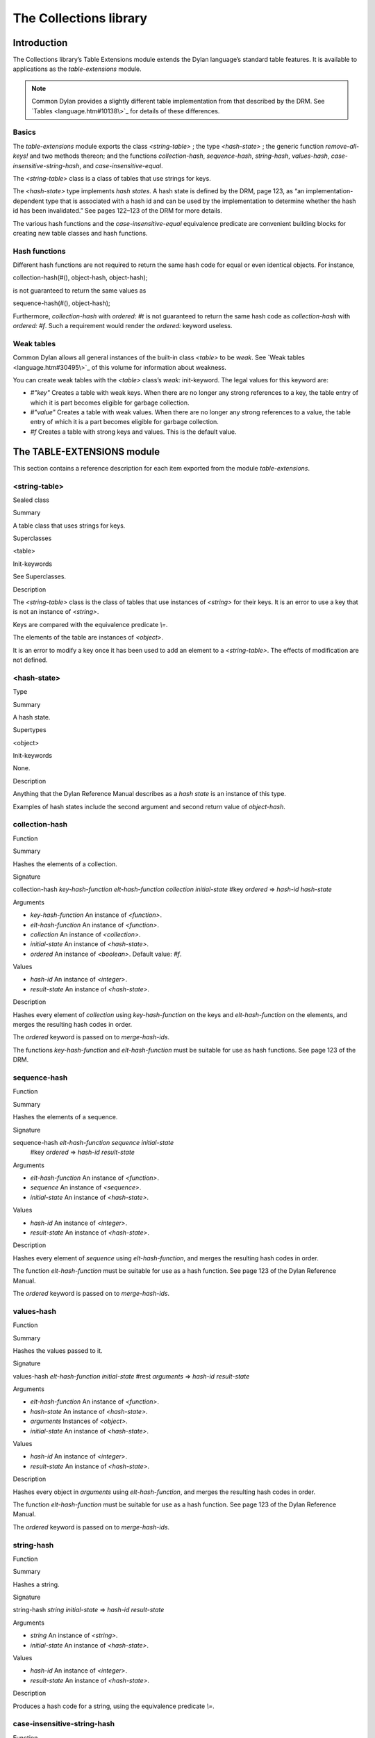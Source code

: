 ***********************
The Collections library
***********************

Introduction
============

The Collections library’s Table Extensions module extends the Dylan
language’s standard table features. It is available to applications as
the *table-extensions* module.

.. note:: Common Dylan provides a slightly different table implementation
   from that described by the DRM. See `Tables <language.htm#10138\>`_
   for details of these differences.

Basics
------

The *table-extensions* module exports the class *<string-table>* ; the
type *<hash-state>* ; the generic function *remove-all-keys!* and two
methods thereon; and the functions *collection-hash*, *sequence-hash*,
*string-hash*, *values-hash*, *case-insensitive-string-hash*, and
*case-insensitive-equal*.

The *<string-table>* class is a class of tables that use strings for
keys.

The *<hash-state>* type implements *hash states*. A hash state is
defined by the DRM, page 123, as “an implementation-dependent type that
is associated with a hash id and can be used by the implementation to
determine whether the hash id has been invalidated.” See pages 122–123
of the DRM for more details.

The various hash functions and the *case-insensitive-equal* equivalence
predicate are convenient building blocks for creating new table classes
and hash functions.

Hash functions
--------------

Different hash functions are not required to return the same hash code
for equal or even identical objects. For instance,

collection-hash(#(), object-hash, object-hash);
                                               

is not guaranteed to return the same values as

sequence-hash(#(), object-hash);
                                

Furthermore, *collection-hash* with *ordered: #t* is not guaranteed to
return the same hash code as *collection-hash* with *ordered: #f*. Such
a requirement would render the *ordered:* keyword useless.

Weak tables
-----------

Common Dylan allows all general instances of the built-in class
*<table>* to be *weak*. See `Weak tables <language.htm#30495\>`_ of
this volume for information about weakness.

You can create weak tables with the *<table>* class’s *weak:*
init-keyword. The legal values for this keyword are:

-  *#"key"* Creates a table with weak keys. When there are no longer any
   strong references to a key, the table entry of which it is part
   becomes eligible for garbage collection.
-  *#"value"* Creates a table with weak values. When there are no longer
   any strong references to a value, the table entry of which it is a
   part becomes eligible for garbage collection.
-  *#f* Creates a table with strong keys and values. This is the default
   value.

The TABLE-EXTENSIONS module
===========================

This section contains a reference description for each item exported
from the module *table-extensions*.

<string-table>
--------------

Sealed class

Summary

A table class that uses strings for keys.

Superclasses

<table>

Init-keywords

See Superclasses.

Description
           

The *<string-table>* class is the class of tables that use instances of
*<string>* for their keys. It is an error to use a key that is not an
instance of *<string>*.

Keys are compared with the equivalence predicate *\\=*.

The elements of the table are instances of *<object>*.

It is an error to modify a key once it has been used to add an element
to a *<string-table>*. The effects of modification are not defined.

<hash-state>
------------

Type

Summary

A hash state.

Supertypes

<object>

Init-keywords

None.

Description

Anything that the Dylan Reference Manual describes as a *hash state* is
an instance of this type.

Examples of hash states include the second argument and second return
value of *object-hash*.

collection-hash
---------------

Function

Summary

Hashes the elements of a collection.

Signature

collection-hash *key-hash-function* *elt-hash-function* *collection
initial-state* #key *ordered* => *hash-id* *hash-state*

Arguments

-  *key-hash-function* An instance of *<function>*.
-  *elt-hash-function* An instance of *<function>*.
-  *collection* An instance of *<collection>*.
-  *initial-state* An instance of *<hash-state>*.
-  *ordered* An instance of *<boolean>*. Default value: *#f*.

Values

-  *hash-id* An instance of *<integer>*.
-  *result-state* An instance of *<hash-state>*.

Description

Hashes every element of *collection* using *key-hash-function* on the
keys and *elt-hash-function* on the elements, and merges the resulting
hash codes in order.

The *ordered* keyword is passed on to *merge-hash-ids*.

The functions *key-hash-function* and *elt-hash-function* must be
suitable for use as hash functions. See page 123 of the DRM.

sequence-hash
-------------

Function

Summary

Hashes the elements of a sequence.

Signature

sequence-hash *elt-hash-function* *sequence* *initial-state*
 #key *ordered* => *hash-id* *result-state*

Arguments

-  *elt-hash-function* An instance of *<function>*.
-  *sequence* An instance of *<sequence>*.
-  *initial-state* An instance of *<hash-state>*.

Values

-  *hash-id* An instance of *<integer>*.
-  *result-state* An instance of *<hash-state>*.

Description

Hashes every element of *sequence* using *elt-hash-function*, and
merges the resulting hash codes in order.

The function *elt-hash-function* must be suitable for use as a hash
function. See page 123 of the Dylan Reference Manual.

The *ordered* keyword is passed on to *merge-hash-ids*.

values-hash
-----------

Function

Summary

Hashes the values passed to it.

Signature

values-hash *elt-hash-function* *initial-state* #rest *arguments* =>
*hash-id* *result-state*

Arguments

-  *elt-hash-function* An instance of *<function>*.
-  *hash-state* An instance of *<hash-state>*.
-  *arguments* Instances of *<object>*.
-  *initial-state* An instance of *<hash-state>*.

Values

-  *hash-id* An instance of *<integer>*.
-  *result-state* An instance of *<hash-state>*.

Description

Hashes every object in *arguments* using *elt-hash-function*, and
merges the resulting hash codes in order.

The function *elt-hash-function* must be suitable for use as a hash
function. See page 123 of the Dylan Reference Manual.

The *ordered* keyword is passed on to *merge-hash-ids*.

string-hash
-----------

Function

Summary

Hashes a string.

Signature

string-hash *string* *initial-state* => *hash-id* *result-state*

Arguments

-  *string* An instance of *<string>*.
-  *initial-state* An instance of *<hash-state>*.

Values

-  *hash-id* An instance of *<integer>*.
-  *result-state* An instance of *<hash-state>*.

Description

Produces a hash code for a string, using the equivalence predicate *\\=*.

case-insensitive-string-hash
----------------------------

Function

Summary

Hashes a string, without considering case information.

Signature

case-insensitive-string-hash *string* *initial-state* => *hash-id*
*result-state*

Arguments

-  *string* An instance of *<string>*.
-  *initial-state* An instance of *<hash-state>*.

Values

-  *hash-id* An instance of *<integer>*.
-  *result-state* An instance of *<hash-state>*.

Description

Produces a hash code for a string using the equivalence predicate
*case-insensitive-equal*, which does not consider the case of the
characters in the strings it compares.

See also

`case-insensitive-equal`_

case-insensitive-equal
----------------------

Function

Summary

Compares two strings for equality, ignoring case differences between
them.

Signature

case-insensitive-equal *string1* *string2* => *boolean*

Arguments

-  *string1* An instance of *<string>*.
-  *string2* An instance of *<string>*.

Values

-  *boolean* An instance of *<boolean>*.

Description

Compares *string1* and *string2* for equality, ignoring any case
differences between them. Returns true if they are equal and false
otherwise.

The function has the same behavior as Dylan’s standard method on *=* for
sequences, except that when comparing alphabetical characters, it
ignores any case differences.

This function is used as an equivalence predicate by
`case-insensitive-string-hash`_.

This function uses *as-uppercase* or *as-lowercase* to convert the
characters in its string arguments.

Example

The *case-insensitive-equal* function returns true if passed the
following strings:

"The Cat SAT ON the Mat"

"The cat sat on the Mat"

Conversely, the standard method on *=* returns false when passed those
strings.

See also

`case-insensitive-string-hash`_

remove-all-keys!
----------------

Open generic function

Summary

Removes all keys from a collection and leaves it empty.

Signature

remove-all-keys! *collection* => *collection*

Arguments

-  *collection* An instance of *<mutable-explicit-key-collection>*.

Values

-  *collection* An instance of *<mutable-explicit-key-collection>*.

Description

Modifies *collection* by removing all its keys and elements, and leaves
it empty.

.. note:: To empty collections that are not instances of
   *<mutable-explicit-key-collection>*, use *size-setter*.

remove-all-keys!
----------------

G.f. method

Summary

Removes all keys from a collection and leaves it empty.

Signature

remove-all-keys! *collection* => *collection*

Arguments

-  *collection* An instance of *<mutable-explicit-key-collection>*.

Values

-  *collection* An instance of *<mutable-explicit-key-collection>*.

Description

Modifies *collection* by removing all its keys and elements, and leaves
it empty. This method implements the generic function by making repeated
calls to *remove-key!*.

.. note:: To empty collections that are not instances of
   *<mutable-explicit-key-collection>*, use *size-setter*.

remove-all-keys!
----------------

Sealed g.f. method

Summary

Removes all keys from a table and leaves it empty.

Signature

remove-all-keys! *table* => *table*

Arguments

-  *table* An instance of *<table>*.

Values

-  *table* An instance of *<table>*.

Description

Modifies *table* by removing all its keys and elements, and leaves it
empty.

This method does not use *remove-key!*.

.. note:: To empty collections that are not instances of
   *<mutable-explicit-key-collection>*, use *size-setter*.
